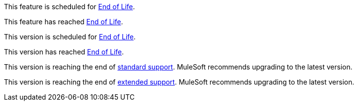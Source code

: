// Feature Scheduled for EOL - BANNER
// tag::eolFeatureScheduled[]
[.notice-banner]
This feature is scheduled for https://www.mulesoft.com/legal/versioning-back-support-policy[End of Life^].
// end::eolFeatureScheduled[]

// Feature Deprecated - BANNER
// tag::eolFeatureDep[]
[.notice-banner]
This feature has reached https://www.mulesoft.com/legal/versioning-back-support-policy[End of Life^].
// end::eolFeatureDep[]

// Version Scheduled for EOL - BANNER for RNs - one release/file
// tag::eolVersionScheduled[]
[.notice-banner]
This version is scheduled for https://www.mulesoft.com/legal/versioning-back-support-policy[End of Life^].
// end::eolVersionScheduled[]

// Version Deprecated - BANNER for RNs - one release/file
// tag::eolVersionDep[]
[.notice-banner]
This version has reached https://www.mulesoft.com/legal/versioning-back-support-policy[End of Life^].
// end::eolVersionDep[]

// Version Ending Standard Support - BANNER
// tag::standardSupportEnding[]
[.notice-banner]
This version is reaching the end of https://www.mulesoft.com/legal/versioning-back-support-policy#standardsupport[standard support^]. MuleSoft recommends upgrading to the latest version.
// end::standardSupportEnding[]

// Version Ending Standard Support - BANNER
// tag::extendedSupportEnding[]
[.notice-banner]
This version is reaching the end of https://www.mulesoft.com/legal/versioning-back-support-policy#extended-support[extended support^]. MuleSoft recommends upgrading to the latest version.
// end::standardSupportEnding[]
